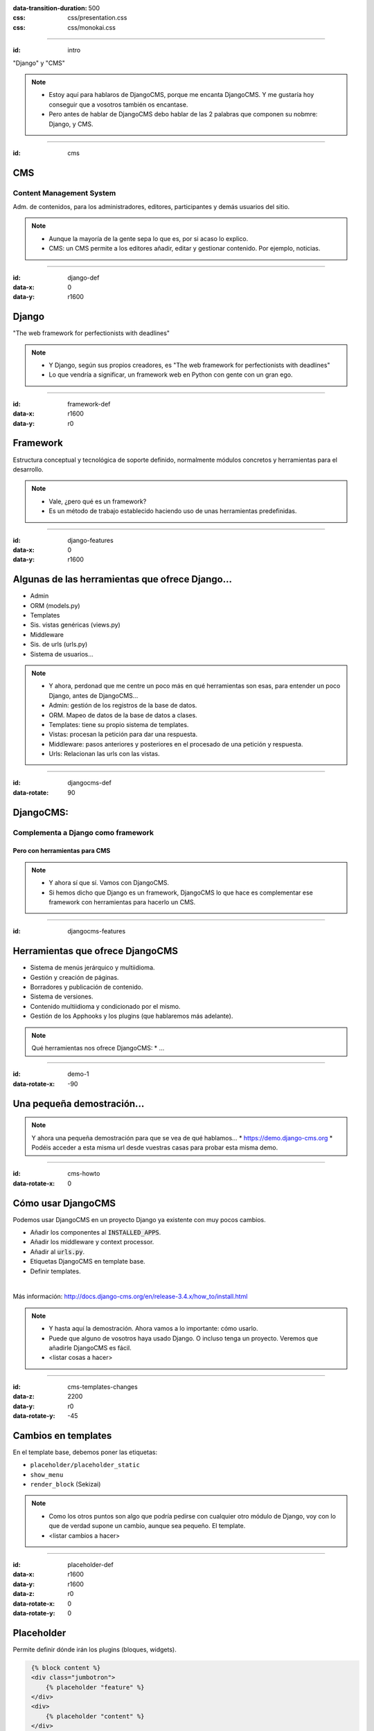 
.. title: DjangoCMS

:data-transition-duration: 500
:css: css/presentation.css
:css: css/monokai.css

----

:id: intro

.. image:: images/djangocms_logo.png

.. class:: quote

    "Django" y "CMS"
    
.. note::
    * Estoy aquí para hablaros de DjangoCMS, porque me encanta DjangoCMS. Y me gustaría hoy conseguir que a vosotros también os encantase.
    * Pero antes de hablar de DjangoCMS debo hablar de las 2 palabras que componen su nobmre: Django, y CMS.

----

:id: cms

CMS
===

Content Management System
-------------------------
Adm. de contenidos, para los administradores, editores, participantes y demás usuarios del sitio.

.. note::
    * Aunque la mayoría de la gente sepa lo que es, por si acaso lo explico.
    * CMS: un CMS permite a los editores añadir, editar y gestionar contenido. Por ejemplo, noticias.

----

:id: django-def
:data-x: 0
:data-y: r1600

Django
======

.. class:: quote

    "The web framework for perfectionists with deadlines"
    
.. note::
    * Y Django, según sus propios creadores, es "The web framework for perfectionists with deadlines"
    * Lo que vendría a significar, un framework web en Python con gente con un gran ego.

----

:id: framework-def
:data-x: r1600
:data-y: r0

Framework
=========
Estructura conceptual y tecnológica de soporte definido, normalmente módulos concretos y herramientas para el desarrollo.
    
.. note::
    * Vale, ¿pero qué es un framework?
    * Es un método de trabajo establecido haciendo uso de unas herramientas predefinidas.
    
----

:id: django-features
:data-x: 0
:data-y: r1600

Algunas de las herramientas que ofrece Django...
================================================

* Admin
* ORM (models.py)
* Templates
* Sis. vistas genéricas (views.py)
* Middleware
* Sis. de urls (urls.py)
* Sistema de usuarios...

.. note::
    * Y ahora, perdonad que me centre un poco más en qué herramientas son esas, para entender un poco Django, antes de DjangoCMS...
    * Admin: gestión de los registros de la base de datos.
    * ORM. Mapeo de datos de la base de datos a clases.
    * Templates: tiene su propio sistema de templates.
    * Vistas: procesan la petición para dar una respuesta.
    * Middleware: pasos anteriores y posteriores en el procesado de una petición y respuesta.
    * Urls: Relacionan las urls con las vistas.

----

:id: djangocms-def
:data-rotate: 90

DjangoCMS:
==========

Complementa a Django como framework
-----------------------------------

Pero con herramientas para CMS
^^^^^^^^^^^^^^^^^^^^^^^^^^^^^^

.. note::
    * Y ahora sí que sí. Vamos con DjangoCMS.
    * Si hemos dicho que Django es un framework, DjangoCMS lo que hace es complementar ese framework con herramientas para hacerlo un CMS.

----

:id: djangocms-features

Herramientas que ofrece DjangoCMS
=================================

* Sistema de menús jerárquico y multiidioma.
* Gestión y creación de páginas.
* Borradores y publicación de contenido.
* Sistema de versiones.
* Contenido multiidioma y condicionado por el mismo.
* Gestión de los Apphooks y los plugins (que hablaremos más adelante).

.. note::
    Qué herramientas nos ofrece DjangoCMS:
    * ...

----

:id: demo-1
:data-rotate-x: -90


Una pequeña demostración...
===========================

.. note::
    Y ahora una pequeña demostración para que se vea de qué hablamos...
    * https://demo.django-cms.org
    * Podéis acceder a esta misma url desde vuestras casas para probar esta misma demo.

----

:id: cms-howto
:data-rotate-x: 0


Cómo usar DjangoCMS
===================

Podemos usar DjangoCMS en un proyecto Django ya existente con muy pocos cambios.

* Añadir los componentes al :code:`INSTALLED_APPS`.
* Añadir los middleware y context processor.
* Añadir al :code:`urls.py`.
* Etiquetas DjangoCMS en template base.
* Definir templates.

|

Más información: http://docs.django-cms.org/en/release-3.4.x/how_to/install.html

.. note::
    * Y hasta aquí la demostración. Ahora vamos a lo importante: cómo usarlo.
    * Puede que alguno de vosotros haya usado Django. O incluso tenga un proyecto. Veremos que añadirle DjangoCMS es fácil.
    * <listar cosas a hacer>

----

:id: cms-templates-changes
:data-z: 2200
:data-y: r0
:data-rotate-y: -45


Cambios en templates
====================

En el template base, debemos poner las etiquetas:

* ``placeholder/placeholder_static``
* ``show_menu``
* ``render_block`` (Sekizai)

.. note::
    * Como los otros puntos son algo que podría pedirse con cualquier otro módulo de Django, voy con lo que de verdad supone un cambio, aunque sea pequeño. El template.
    * <listar cambios a hacer>



----

:id: placeholder-def
:data-x: r1600
:data-y: r1600
:data-z: r0
:data-rotate-x: 0
:data-rotate-y: 0

Placeholder
===========
Permite definir dónde irán los plugins (bloques, widgets).

.. code:: htmldjango

     {% block content %}
     <div class="jumbotron">
         {% placeholder "feature" %}
     </div>
     <div>
         {% placeholder "content" %}
     </div>
     <div>
         {% placeholder "splashbox" %}
     </div>
    {% endblock content %}
    
    {% block footer %}
    <div id="footer">
        {% static_placeholder "footer" %}
    </div>
    {% endblock %}
    
El identificador (primer argumento) permite reutilizar secciones entre diferentes templates.

.. note::
    Los placeholder y placeholder_static permiten definir dónde irán los plugins en nuestra página. El argumento entregado define el identificador de placeholder, que permite reutilizarlos entre templates.
    
----

:id: placeholders-types
:data-x: r1600
:data-y: r0


Placeholder y placeholder_static
--------------------------------

Además, podemos diferenciar entre:

* **Placeholder:** Va asociado a una página en concreto o contenido. Por ejemplo, un artículo de blog sobre un concierto, puede tener al lado un plugin de botón para reservas.
* **Placeholder static:** Se muestra en todas las páginas que tengan el identificador de placeholder, sin diferenciar contenido. Por ejemplo, un plugin que se mostrará en TODOS los artículos de blog, con publicidad.
    
.. note::
    Existen 2 tipos de placeholder:
    * placeholder: va asociado a página o instancia del modelo. Los plugins que se pongan sólo aparecerán en dicha página.
    * placeholder static: permite reutilizar todos los plugins que se pongan en él en todas las páginas y templates que compartan el mismo identificador de placeholder.
    
----

:id: placeholder-static-ex
:data-x: r0
:data-y: r0
:data-rotate-x: 90

Ejemplos de placeholder static
==============================

* Un placeholder **footer**, que se hereda en todos los templates, que tendrá un plugin de texto con el aviso legal de la página.
* Un placeholder **blog_header** que se usa sólo en los templates de una app blog.
* Un placeholder **blog_article_comments**, que se mostrará sólo en el template de article de blog.
   
.. note::
    <leer ejemplos>

----

:id: placeholder-ex
:data-x: r1600

Ejemplos de placeholder
=======================

* Un placeholder **content**, que es donde va el contenido de un artículo o noticia.
* Un placeholder **feature**, que irá al lado del artículo. Por ejemplo, "¡Reserva ya las entradas para este evento!"
   
.. note::
    <leer ejemplos>
   
----

Al editar una página, podremos visualizar los placeholders en los que podremos añadir plugins.

.. image:: images/new-placeholder.png

.. note::
    diferenciar static y normal por la chincheta.

----

:id: show-menu-def
:data-x: r0
:data-y: r1600

Show_menu
=========

Renderiza los menús de DjangoCMS.

.. code:: htmldjango

    {% load cms_tags %}

    <ul class="nav navbar-nav">
        {% show_menu 0 1 100 100 "menu.html" %}
    </ul>
    
.. note::
    No tiene mucho misterio. Renderiza el menú usando el template de menú dado. Puede haber más de un menú, y submenús.

----

Sekizai
=======

Módulo para Django que permite añadir dinámicamente JS y CSS, evitando duplicados (si no lo estás usando en tu proyecto, ya estás tardando).

.. code:: htmldjango

    {% load sekizai_tags %}
    ...
    <head>
        {% render_block "css" %}
    </head>
    <body>
        {% render_block "css" %}
    </body>
    
.. note::
    Un complemento imprescindible para Django. ¿No sabes cómo unificar la definición de assets en la página? ¿Se carga varias veces un script en tu página? Sekizai te ayuda con ello, uses DjangoCMS o no. DjangoCMS lo usa para cargar el JS y CSS del modo admin en la página, aunque no es imprescindible.

----

:id: cms-dev
:data-rotate-x: 0

Desarrollo con DjangoCMS
========================

Tenemos principalmente:

- Apphooks
- Plugins

|

Además de otras herramientas como:

- Menús
- Wizards
- ...

.. note::
    Y ahora, cómo podéis crear cosas para DjangoCMS, o cómo contribuir a los addons ya existentes.
    * Los más importantes que podemos diferenciar son Apphooks y Plugins.

----

:id: apphooks-def

Apphooks
========

Similares a las apps de Django, tienen un ``urls.py```, mismos views, mismos templates... pero con la posibilidad de añadirlos de forma dinámica asociados a una url de partida. Por ejemplo, /blog/.

.. note::
    Son como las Apps de Django, pero reutilizables, configurables, y se añaden de forma dinámica y cuantas veces queramos.

----

:data-x: r-1600
:data-y: r0

Ejemplos:
---------

* Una app **blog**. Podremos añadir tantos apps blogs a nuestra web como queramos.
* Una app **personas**. Pueden añadirse varias apps, cada una filtrando qué tipo de personas se mostrarán  (por ejemplo, app personas "socios", y app personas "junta directiva").
* Una app **encuestas** que permite añadir múltiples encuestas. A su vez habrá plugins que permitirán incluir una encuesta en una página.


.. note::
    Algunos ejemplos... Por ejemplo podemos tener una app blog para añadir... <seguir leyendo>

----

:id: apphooks-usage
:data-rotate: r90

Cómo se añaden en la interfaz
=============================

Creando una página nueva. Por defecto, DjangoCMS crea páginas de **CONTENIDO**, pero es posible cambiarlo para que sea una app.

1. Se crea una página **blog**, con url ``/blog/``.
2. Tras crearse la página, se va a *avanzado* y se elige la app, en este caso la de blog.
3. Ahora la página es una app, y las urls partirán de la url base de la página.

.. note::

    1. Lo primero, crear una página nueva. Por ejemplo, llamada blog.
    2. Ir a avanzado y en apps, seleccionar la de Blog.
    3. Listo.

----

:id: apphooks-ex
:data-x: r0
:data-y: r-1600
:data-rotate: r0

Ejemplos:
---------

* **/blog/**: portada del blog.
* **/blog/c/software-libre**: Categoría software libre.
* **/blog/ahora-uso-django-cms/**: Entrada en el blog.

.. note::
    Algunos ejemplos de las urls, si la página la hemos creado como /blog/.

----

:id: create-apphook
:data-x: r1600
:data-y: r-1600


Crear una AppHook
=================

Adaptando Django polls, app del tutorial de Django
--------------------------------------------------

Convertiremos una app de Django en una AppHook de DjangoCMS, para poder añadirla dinámicamente con la interfaz web.

Primero veremos cómo es la App original antes de modificarla.

.. class:: warning

    *Ojo:* Pueden aprovecharse las herramientas de DjangoCMS sin necesidad de que la app sea una AppHook. Esto es sólo para poder añadirlo dinámicamente.

----

:id: apphook-polls-intro
:data-x: r0
:data-y: r-1600
:data-z: r0
:data-rotate: r0
:data-rotate-x: 0
:data-rotate-y: 0

Nuestra App *polls* tiene:
==========================

* Un archivo ``models.py`` con el esquema de la base de datos y los métodos .
* Un archivo ``admin.py`` con  las clases para administrar los modelos.
* Un archivo ``views.py`` con las funciones y clases que procesan las peticiones web, para devolver unas respuestas.
* Un archivo ``urls.py`` que relaciona las urls con las vistas que ejecutarán.
* Un directorio ``templates/`` con los archivos html para visualizar el resultado de las vistas.

----

:id: demo-2

Echemos un vistazo...
=====================

----

:id: apphook-polls-urls

Convirtiendo nuestra App en una AppHook
=======================================

Primero, comentaremos del archivo ``proyecto/urls.py`` la importación de nuestro urls, porque ya no lo necesitaremos. Ahora lo gestionará DjangoCMS con su AppHook.

.. code:: python

    from django.conf.urls import url, include
    from django.contrib import admin

    urlpatterns = [
        url(r'^admin/', admin.site.urls),
        url(r'^polls/', include('polls.urls')),  # <-- la comentamos
    ]

----

:id: apphook-polls-cms-apps

cms_apps.py
===========
En este archivo se definen los AppHooks que se podrán añadir desde la interfaz web. En nuestro caso:

.. code:: python

    # cms_apps.py
    from cms.app_base import CMSApp
    from cms.apphook_pool import apphook_pool
    from django.utils.translation import ugettext_lazy as _


    class PollsApphook(CMSApp):
        name = _("Polls Apphook")

        def get_urls(self, page=None, language=None, **kwargs):
            return ["polls.urls"]  # Ahora el urls de la app se carga con esto

    apphook_pool.register(PollsApphook)

----

:id: demo-3

Eso es todo
===========
Tras esto nuestra App ya es un Apphook. Sin más cambios necesarios.

Veamos ahora cómo queda...

----

:id: djangocms-ending-1

DjangoCMS es
============
respetuoso con Django.
----------------------

No se solapa con el mismo
^^^^^^^^^^^^^^^^^^^^^^^^^

No lo modifica
""""""""""""""

Lo complementa
""""""""""""""

.. note::
    DjangoCMS a diferencia de otros sistema de CMS para Django, lo complementa sin llegar a modificarlo.

----

:id: djangocms-ending-2

DjangoCMS
=========

* Usa el admin de Django.
* Mismo sistema de modelos.
* Mismo sistema de urls.
* Mismos views.
* Mismos templates.

.. note::
    Y como hemos visto, DjangoCMS reutiliza los elementos ya existentes de Django.

----

:id: plugins

Plugins
=======
Son el equivalente a los widgets de otros CMS.

Bloques que se integran en las páginas y pueden reordenarse.

.. note::
    Al igual que en otros CMS, en DjangoCMS hay bloques, a los que se denomina widgets, que se integran en las páginas, pudiéndose añadir, eliminar, modificar o reordenar cuando se desee.
    
----

:id: references
    
Referencias
===========

* **Página oficial**: https://www.django-cms.org/en/
* **Documentación**: http://docs.django-cms.org/en/latest/
* **Demo:** https://demo.django-cms.org/
* **Extras:** https://marketplace.django-cms.org/en/addons/

----

:id: end

¡Muchas gracias a todos!
========================

* **Sitio web:** http://nekmo.com
* **Email:** contacto@nekmo.com
* **Telegram:** @nekmo
* **Twitter:** @nekmocom
